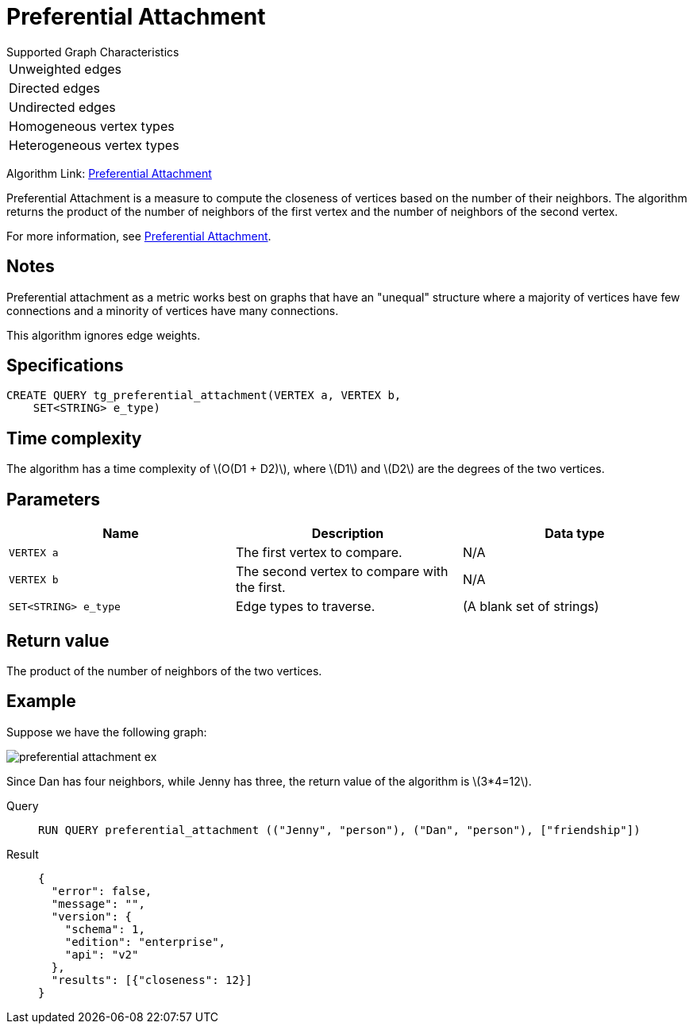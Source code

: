 = Preferential Attachment
:stem: latex

.Supported Graph Characteristics
****
[cols='1']
|===
^|Unweighted edges
^|Directed edges
^|Undirected edges
^|Homogeneous vertex types
^|Heterogeneous vertex types
|===

Algorithm Link: link:https://github.com/tigergraph/gsql-graph-algorithms/tree/master/algorithms/Topological%20Link%20Prediction/preferential_attachment[Preferential Attachment]

****


Preferential Attachment is a measure to compute the closeness of vertices based on the number of their neighbors.
The algorithm returns the product of the number of neighbors of the first vertex and the number of neighbors of the second vertex.

For more information, see https://en.wikipedia.org/wiki/Preferential_attachment[Preferential Attachment].

== Notes

Preferential attachment as a metric works best on graphs that have an "unequal" structure where a majority of vertices have few connections and a minority of vertices have many connections.

This algorithm ignores edge weights.

== Specifications
[,gsql]
----
CREATE QUERY tg_preferential_attachment(VERTEX a, VERTEX b,
    SET<STRING> e_type)
----

== Time complexity
The algorithm has a time complexity of stem:[O(D1 + D2)], where stem:[D1] and stem:[D2] are the degrees of the two vertices.

== Parameters
[cols="1,1,1"]
|===
|Name | Description | Data type

| `VERTEX a`
|  The first vertex to compare.
| N/A

| `VERTEX b`
| The second vertex to compare with the first.
| N/A

| `SET<STRING> e_type`
| Edge types to traverse.
| (A blank set of strings)
|===

== Return value
The product of the number of neighbors of the two vertices.

== Example
Suppose we have the following graph:

image::preferential-attachment-ex.png[]

Since Dan has four neighbors, while Jenny has three, the return value of the algorithm is stem:[3*4=12].

[tabs]
====
Query::
+
--
[,gsql]
----
RUN QUERY preferential_attachment (("Jenny", "person"), ("Dan", "person"), ["friendship"])
----
--
Result::
+
--
[,json]
----
{
  "error": false,
  "message": "",
  "version": {
    "schema": 1,
    "edition": "enterprise",
    "api": "v2"
  },
  "results": [{"closeness": 12}]
}
----
--
====